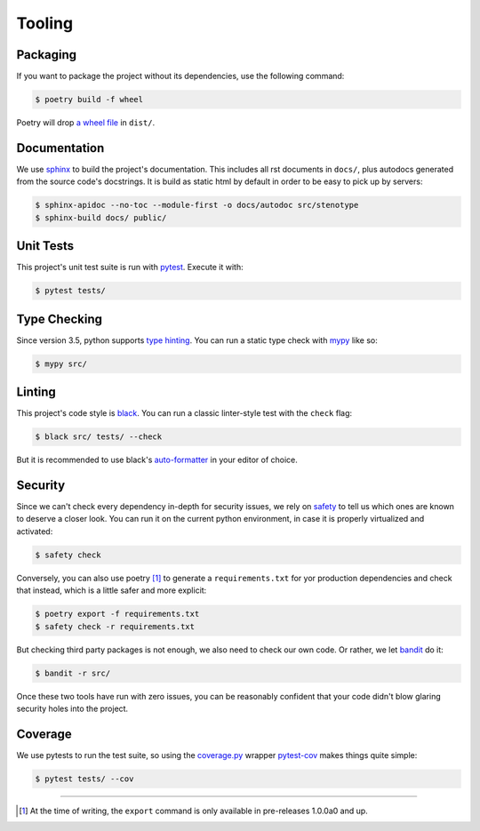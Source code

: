 Tooling
=======
.. image:: https://img.icons8.com/wired/64/000000/road-worker.png
   :alt: Project under construction, find an actual icon some time
   :align: center

.. header-end


Packaging
~~~~~~~~~
If you want to package the project without its dependencies, use the following
command:

.. code-block:: bash

  $ poetry build -f wheel

Poetry will drop `a wheel file`_ in ``dist/``.


Documentation
~~~~~~~~~~~~~
We use sphinx_ to build the project's documentation. This includes all rst
documents in ``docs/``, plus autodocs generated from the source code's
docstrings. It is build as static html by default in order to be easy to pick
up by servers:

.. code-block:: bash

  $ sphinx-apidoc --no-toc --module-first -o docs/autodoc src/stenotype
  $ sphinx-build docs/ public/


Unit Tests
~~~~~~~~~~
This project's unit test suite is run with pytest_. Execute it with:

.. code-block:: bash

  $ pytest tests/


Type Checking
~~~~~~~~~~~~~
Since version 3.5, python supports `type hinting`_. You can run a static
type check with mypy_ like so:

.. code-block:: bash

  $ mypy src/


Linting
~~~~~~~
This project's code style is black_. You can run a classic linter-style test
with the ``check`` flag:

.. code-block:: bash

  $ black src/ tests/ --check

But it is recommended to use black's auto-formatter_ in your editor of choice.


Security
~~~~~~~~
Since we can't check every dependency in-depth for security issues, we rely on
safety_ to tell us which ones are known to deserve a closer look. You can run
it on the current python environment, in case it is properly virtualized and
activated:

.. code-block:: bash

  $ safety check

Conversely, you can also use poetry [1]_ to generate a ``requirements.txt`` for
yor production dependencies and check that instead, which is a little safer and
more explicit:

.. code-block:: bash

  $ poetry export -f requirements.txt
  $ safety check -r requirements.txt

But checking third party packages is not enough, we also need to check our own
code. Or rather, we let bandit_ do it:

.. code-block:: bash

  $ bandit -r src/

Once these two tools have run with zero issues, you can be reasonably confident
that your code didn't blow glaring security holes into the project.


Coverage
~~~~~~~~
We use pytests to run the test suite, so using the `coverage.py`_ wrapper
pytest-cov_ makes things quite simple:

.. code-block:: bash

  $ pytest tests/ --cov

.. _Docker: https://www.docker.com/
.. _docker is installed: https://docs.docker.com/install/
.. _pure python wheels: https://packaging.python.org/guides/distributing-packages-using-setuptools/#pure-python-wheels
.. _a wheel file: https://pythonwheels.com/
.. _sphinx: https://www.sphinx-doc.org/en/master/index.html
.. _pytest: https://docs.pytest.org/en/latest/
.. _type hinting: https://www.python.org/dev/peps/pep-0484/
.. _mypy: http://mypy-lang.org/
.. _black: https://black.readthedocs.io/en/stable/the_black_code_style.html
.. _auto-formatter: https://black.readthedocs.io/en/stable/editor_integration.html
.. _safety: https://pypi.org/project/safety/
.. _bandit: https://pypi.org/project/bandit/
.. _coverage.py: https://coverage.readthedocs.io/en/v4.5.x/
.. _pytest-cov: https://pypi.org/project/pytest-cov/

----

.. [1] At the time of writing, the ``export`` command is only available in pre-releases 1.0.0a0 and up.